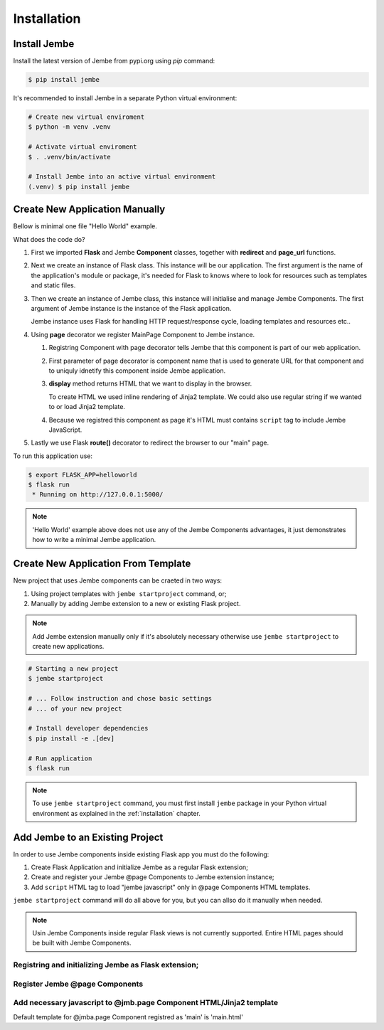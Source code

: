 Installation
------------

.. _installation:

Install Jembe
=============

Install the latest version of Jembe from pypi.org using `pip` command:

.. code-block:: bash

    $ pip install jembe

It's recommended to install Jembe in a separate Python virtual environment:

.. code-block:: bash

    # Create new virtual enviroment
    $ python -m venv .venv

    # Activate virtual enviroment
    $ . .venv/bin/activate

    # Install Jembe into an active virtual environment
    (.venv) $ pip install jembe

Create New Application Manually
===============================

Bellow is minimal one file "Hello World" example.

.. code-block:: python
    :caption: helloworld.py
    :linenos:

    from flask import Flask, redirect
    from jembe import Component, page_url

    app = Flask(__name__)
    jmb = Jembe(app)

    @jmb.page("main")
    class MainPage(Component):
        def display():
            return self.render_template_string("""
    <html>
    <body>
        <h1>Welcome from Jembe</h1>
        <script src="{{ url_for('jembe.static', filename='js/jembe.js') }}" defer></script>
    </body>
    </html>
            """)


    @app.route("/")
    def index():
        """Redirect request for root url to 'main' Jembe page"""
        return redirect(page_url("/main"))

What does the code do?

1. First we imported **Flask** and Jembe **Component** classes, together with 
   **redirect** and **page\_url** functions.
2. Next we create an instance of Flask class. This instance will be our
   application. The first argument is the name of the application's
   module or package, it's needed for Flask to knows where to look for
   resources such as templates and static files.
3. Then we create an instance of Jembe class, this instance will
   initialise and manage Jembe Components. The first argument of Jembe instance is 
   the instance of the Flask application.

   Jembe instance uses Flask for handling HTTP request/response cycle,
   loading templates and resources etc..

4. Using **page** decorator we register MainPage Component to Jembe
   instance.

   1. Registring Component with page decorator tells Jembe that this component
      is part of our web application.
   2. First parameter of page decorator is component name that is used to generate URL for that
      component and to uniquly idnetify this component inside Jembe application.
   3. **display** method returns HTML that we want to display in the browser. 
      
      To create HTML we used inline rendering of
      Jinja2 template. We could also use regular string if we wanted to or load Jinja2 template.

   4. Because we registred this component as page it's HTML must contains
      ``script`` tag to include Jembe JavaScript.

5. Lastly we use Flask **route()** decorator to redirect the browser to our "main" page.

To run this application use:

.. code:: bash

    $ export FLASK_APP=helloworld
    $ flask run
     * Running on http://127.0.0.1:5000/

.. note::
    'Hello World' example above does not use any of the Jembe Components advantages, it just demonstrates how to write a minimal Jembe application.
    

Create New Application From Template
====================================

New project that uses Jembe components can be craeted in two ways:

1. Using project templates with ``jembe startproject`` command, or;
2. Manually by adding Jembe extension to a new or existing Flask project.



.. note::
    Add Jembe extension manually only if it's absolutely necessary 
    otherwise use ``jembe startproject`` to create new applications.


.. code:: bash

    # Starting a new project 
    $ jembe startproject

    # ... Follow instruction and chose basic settings 
    # ... of your new project

    # Install developer dependencies 
    $ pip install -e .[dev]

    # Run application
    $ flask run


.. note:: 
    To use ``jembe startproject`` command, you must first install ``jembe`` package
    in your Python virtual environment as explained in the :ref:`installation` chapter.

Add Jembe to an Existing Project
================================

In order to use Jembe components inside existing Flask app you must do the following:

1. Create Flask Application and initialize Jembe as a regular Flask extension; 
2. Create and register your Jembe @page Components to Jembe extension instance;  
3. Add ``script`` HTML tag to load "jembe javascript" only in @page Components HTML templates.

``jembe startproject`` command will do all above for you, but you can allso do it manually when needed.

.. note::
    Usin Jembe Components inside regular Flask views is not currently supported. 
    Entire HTML pages should be built with Jembe Components.



Registring and initializing Jembe as Flask extension;
~~~~~~~~~~~~~~~~~~~~~~~~~~~~~~~~~~~~~~~~~~~~~~~~~~~~~

.. code-block:: python
    :caption: myproject/__init__.py

    """Loading Flask statically"""
    from jembe import Jembe

    app = Flask(__name__)
    jmb = Jembe(app)

.. code-block:: python
    :caption: myproject/__init__.py

    """Loadding Flask dynamically"""
    from jembe import Jembe

    jmb = Jembe()

    def create_app(config):
        # ...
        app = Flask(__name__)
        jmb.init_app(app)

Register Jembe @page Components 
~~~~~~~~~~~~~~~~~~~~~~~~~~~~~~~

.. code-block:: python
    :caption: myproject/jembe.py

    """Using 'page' decorator"""
    from jembe import Component
    # from [place where you have defined jmb as jmb = Jembe(..)] import jmb
    # from . import jmb

    @jmb.page("main")
    class PageComponent(Component):
        pass

.. code-block:: python
    :caption: myproject/__init__.py

    """Using add_page method"""
    from jembe import Jembe

    jmb = Jembe()

    def create_app(config):
        from .pages import PageComponent
        # ...
        app = Flask(__name__)
        jmb.init_app(app)
        #..
        jmb.add_page("main", PageComponent)

Add necessary javascript to @jmb.page Component HTML/Jinja2 template
~~~~~~~~~~~~~~~~~~~~~~~~~~~~~~~~~~~~~~~~~~~~~~~~~~~~~~~~~~~~~~~~~~~~

Default template for @jmba.page Component registred as 'main' is
'main.html'

.. code-block:: html
    :caption: templates/main.html

    <html>
    <head>
    <!-- ... -->
    </head>
    <body>
    <!-- ... -->
        <script src="{{ url_for('jembe.static', filename='js/jembe.js') }}" defer></script>
    </body>
    <html>
